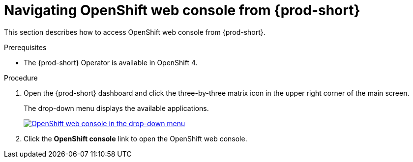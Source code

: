 :_content-type: PROCEDURE
:description: Navigating OpenShift web console from {prod-short}
:keywords: overview, OpenShift, web console
:navtitle: Navigating OpenShift web console from {prod-short}
:page-aliases: .:accessing-openshift-web-console-from-che.adoc, overview:accessing-openshift-web-console-from-che.adoc, accessing-openshift-web-console-from-che.adoc

:parent-context-of-accessing-che-from-openshift-developer-perspective: {context}

[id="navigating-openshift-web-console-from-{prod-id-short}_{context}"]
= Navigating OpenShift web console from {prod-short}

This section describes how to access OpenShift web console from {prod-short}.

.Prerequisites

* The {prod-short} Operator is available in OpenShift 4.

.Procedure

. Open the {prod-short} dashboard and click the three-by-three matrix icon in the upper right corner of the main screen.
+
The drop-down menu displays the available applications.
+
image::navigation/navigating-openshift-web-console-from-che-dashboard.png[OpenShift web console in the drop-down menu,link="{imagesdir}/navigation/navigating-openshift-web-console-from-che-dashboard.png"]

. Click the *OpenShift console* link to open the OpenShift web console.
